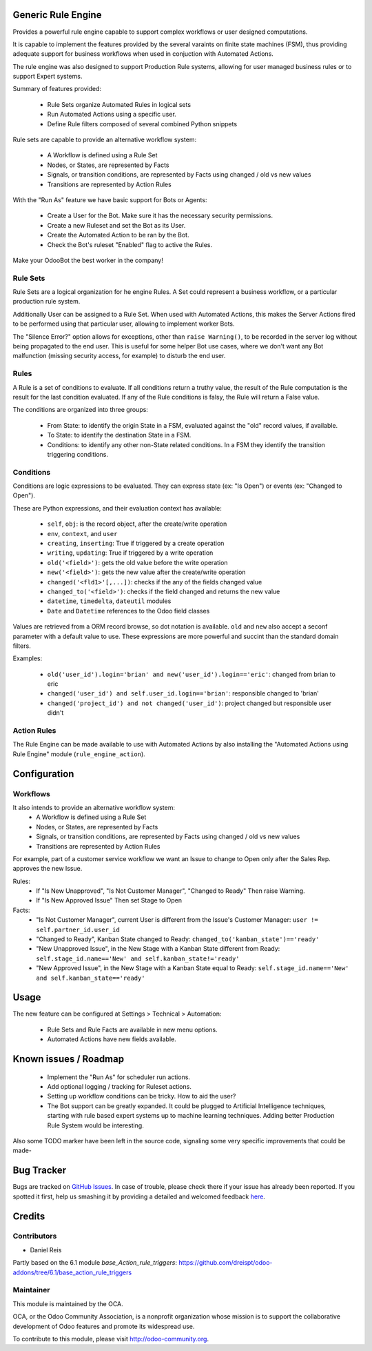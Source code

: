 .. image:: https://img.shields.io/badge/licence-AGPL--3-blue.svg
    :alt: License: AGPL-3

Generic Rule Engine
===================

Provides a powerful rule engine capable to support complex workflows
or user designed computations.

It is capable to implement the features provided by the several
varaints on finite state machines (FSM), thus providing adequate support
for business workflows when used in conjuction with Automated Actions.

The rule engine was also designed to support Production Rule systems,
allowing for user managed business rules or to support Expert systems.


Summary of features provided:

  * Rule Sets organize Automated Rules in logical sets
  * Run Automated Actions using a specific user.
  * Define Rule filters composed of several combined Python snippets


Rule sets are capable to provide an alternative workflow system:

  * A Workflow is defined using a Rule Set
  * Nodes, or States, are represented by Facts
  * Signals, or transition conditions, are represented by Facts using
    changed / old vs new values
  * Transitions are represented by Action Rules


With the "Run As" feature we have basic support for Bots or Agents:

  * Create a User for the Bot. Make sure it has the necessary security permissions.
  * Create a new Ruleset and set the Bot as its User.
  * Create the Automated Action to be ran by the Bot.
  * Check the Bot's ruleset "Enabled" flag to active the Rules.

Make your OdooBot the best worker in the company!


Rule Sets
---------

Rule Sets are a logical organization for he engine Rules.
A Set could represent a business workflow,
or a particular production rule system.

Additionally User can be assigned to a Rule Set.
When used with Automated Actions, this makes the Server Actions
fired to be performed using that particular user, allowing to
implement worker Bots.

The "Silence Error?" option allows for exceptions, other than
``raise Warning()``, to be recorded in the server log without being
propagated to the end user.
This is useful for some helper Bot use cases, where we don't want
any Bot malfunction (missing security access, for example) to disturb
the end user.


Rules
-----

A Rule is a set of conditions to evaluate. If all conditions return
a truthy value, the result of the Rule computation is the result
for the last condition evaluated.
If any of the Rule conditions is falsy, the Rule will return a False
value.

The conditions are organized into three groups:

  * From State: to identify the origin State in a FSM, evaluated against
    the "old" record values, if available.
  * To State: to identify the destination State in a FSM.
  * Conditions: to identify any other non-State related conditions.
    In a FSM they identify the transition triggering conditions.


Conditions
----------

Conditions are logic expressions to be evaluated.
They can express state (ex: "Is Open") or events (ex: "Changed to Open").

These are Python expressions, and their evaluation context has available:

  * ``self``, ``obj``: is the record object, after the create/write operation
  * ``env``, ``context``, and ``user``
  * ``creating``, ``inserting``: True if triggered by a create operation
  * ``writing``, ``updating``: True if triggered by a write operation
  * ``old('<field>')``: gets the old value before the write operation
  * ``new('<field>')``: gets the new value after the create/write operation
  * ``changed('<fld1>'[,...])``: checks if the any of the fields changed value
  * ``changed_to('<field>')``: checks if the field changed and returns the new value
  * ``datetime``, ``timedelta``, ``dateutil`` modules
  * ``Date`` and ``Datetime`` references to the Odoo field classes

Values are retrieved from a ORM record browse, so dot notation is available.
``old`` and ``new`` also accept a seconf parameter with a default value to use.
These expressions are more powerful and succint than the standard domain filters.

Examples:

  * ``old('user_id').login='brian' and new('user_id').login=='eric'``: changed from brian to eric
  * ``changed('user_id') and self.user_id.login=='brian'``: responsible changed to 'brian'
  * ``changed('project_id') and not changed('user_id')``: project changed but responsible user didn't


Action Rules
------------

The Rule Engine can be made available to use with Automated Actions
by also installing the "Automated Actions using Rule Engine" module
(``rule_engine_action``).


Configuration
=============

Workflows
---------

It also intends to provide an alternative workflow system:
  * A Workflow is defined using a Rule Set
  * Nodes, or States, are represented by Facts
  * Signals, or transition conditions, are represented by Facts using
    changed / old vs new values
  * Transitions are represented by Action Rules

For example, part of a customer service workflow we want an Issue
to change to Open only after the Sales Rep. approves the new Issue.

Rules:
  * If "Is New Unapproved", "Is Not Customer Manager", "Changed to Ready"
    Then raise Warning.
  * If "Is New Approved Issue" Then set Stage to Open

Facts:
  * "Is Not Customer Manager", current User is different from
    the Issue's Customer Manager:
    ``user != self.partner_id.user_id``
  * "Changed to Ready", Kanban State changed to Ready:
    ``changed_to('kanban_state')=='ready'``
  * "New Unapproved Issue", in the New Stage with a Kanban State
    different from Ready:
    ``self.stage_id.name=='New' and self.kanban_state!='ready'``
  * "New Approved Issue", in the New Stage with a Kanban State
    equal to Ready:
    ``self.stage_id.name=='New' and self.kanban_state=='ready'``


Usage
=====

The new feature can be configured at Settings > Technical > Automation:

  * Rule Sets and Rule Facts are available in new menu options.
  * Automated Actions have new fields available.

.. image:: https://odoo-community.org/website/image/ir.attachment/5784_f2813bd/datas
   :alt: Try me on Runbot
   :target: https://runbot.odoo-community.org/runbot/149/8.0


Known issues / Roadmap
======================

  * Implement the "Run As" for scheduler run actions.
  * Add optional logging / tracking for Ruleset actions.
  * Setting up workflow conditions can be tricky. How to aid the user?
  * The Bot support can be greatly expanded.
    It could be plugged to Artificial Intelligence techniques, starting with
    rule based expert systems up to machine learning techniques.
    Adding better Production Rule System would be interesting.

Also some TODO marker have been left in the source code, signaling some
very specific improvements that could be made-


Bug Tracker
===========

Bugs are tracked on `GitHub Issues <https://github.com/OCA/server-tools/issues>`_.
In case of trouble, please check there if your issue has already been reported.
If you spotted it first, help us smashing it by providing a detailed and welcomed feedback
`here <https://github.com/OCA/server-tools/issues/new?body=module:%20base_rule_agent%0Aversion:%208.0%0A%0A**Steps%20to%20reproduce**%0A-%20...%0A%0A**Current%20behavior**%0A%0A**Expected%20behavior**>`_.


Credits
=======

Contributors
------------

* Daniel Reis

Partly based on the 6.1 module `base_Action_rule_triggers`:
https://github.com/dreispt/odoo-addons/tree/6.1/base_action_rule_triggers


Maintainer
----------

.. image:: http://odoo-community.org/logo.png
   :alt: Odoo Community Association
   :target: http://odoo-community.org

This module is maintained by the OCA.

OCA, or the Odoo Community Association, is a nonprofit organization whose mission is to support the collaborative development of Odoo features and promote its widespread use.

To contribute to this module, please visit http://odoo-community.org.
